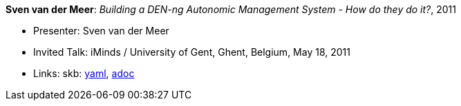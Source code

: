 //
// This file was generated by SKB-Dashboard, task 'lib-yaml2src'
// - on Wednesday November  7 at 08:42:48
// - skb-dashboard: https://www.github.com/vdmeer/skb-dashboard
//

*Sven van der Meer*: _Building a DEN-ng Autonomic Management System - How do they do it?_, 2011

* Presenter: Sven van der Meer
* Invited Talk: iMinds / University of Gent, Ghent, Belgium, May 18, 2011
* Links:
      skb:
        https://github.com/vdmeer/skb/tree/master/data/library/talks/invited-talk/2010/vandermeer-2011-ugent.yaml[yaml],
        https://github.com/vdmeer/skb/tree/master/data/library/talks/invited-talk/2010/vandermeer-2011-ugent.adoc[adoc]

